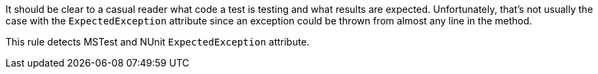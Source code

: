 It should be clear to a casual reader what code a test is testing and what results are expected. Unfortunately, that's not usually the case with the `ExpectedException` attribute since an exception could be thrown from almost any line in the method.

This rule detects MSTest and NUnit `ExpectedException` attribute.